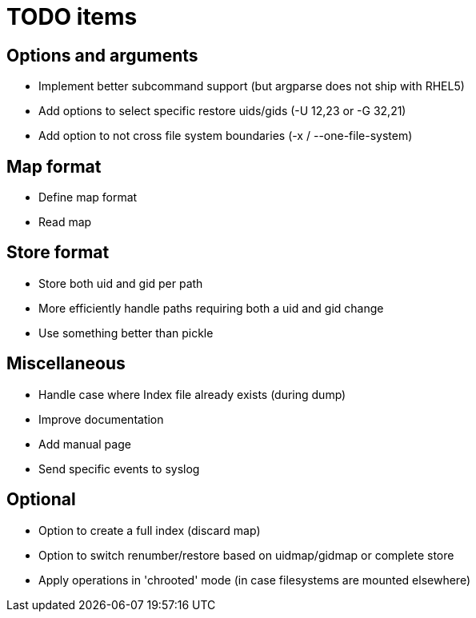 = TODO items


== Options and arguments
- Implement better subcommand support (but argparse does not ship with RHEL5)
- Add options to select specific restore uids/gids (-U 12,23 or -G 32,21)
- Add option to not cross file system boundaries (-x / --one-file-system)


== Map format
- Define map format
- Read map


== Store format
- Store both uid and gid per path
- More efficiently handle paths requiring both a uid and gid change
- Use something better than pickle


== Miscellaneous
- Handle case where Index file already exists (during dump)
- Improve documentation
- Add manual page
- Send specific events to syslog


== Optional
- Option to create a full index (discard map)
- Option to switch renumber/restore based on uidmap/gidmap or complete store
- Apply operations in 'chrooted' mode (in case filesystems are mounted elsewhere)